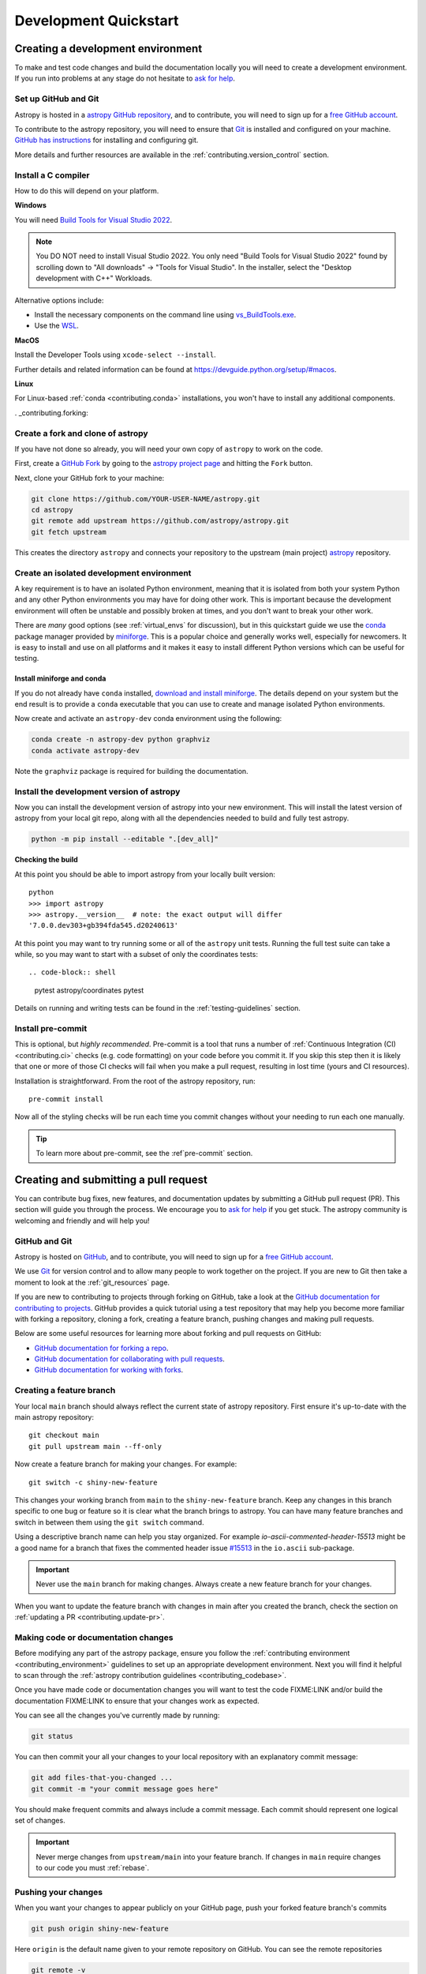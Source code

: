 .. _development_quickstart:

=========================
Development Quickstart
=========================

.. _contributing_environment:

Creating a development environment
==================================

To make and test code changes and build the documentation locally you will need to
create a development environment. If you run into problems at any stage do not hesitate
to `ask for help <https://www.astropy.org/help.html>`_.

Set up GitHub and Git
---------------------

Astropy is hosted in a `astropy GitHub repository
<https://www.github.com/astropy/astropy>`_, and to contribute, you will need to sign up
for a `free GitHub account <https://github.com/signup/free>`_.

To contribute to the astropy repository, you will need to ensure that `Git
<https://git-scm.com/>`_ is installed and configured on your machine. `GitHub has
instructions <https://docs.github.com/en/get-started/quickstart/set-up-git>`__ for
installing and configuring git.

More details and further resources are available in the
:ref:`contributing.version_control` section.

Install a C compiler
--------------------

How to do this will depend on your platform.

**Windows**

You will need `Build Tools for Visual Studio 2022
<https://visualstudio.microsoft.com/downloads/#build-tools-for-visual-studio-2022>`_.

.. note::
        You DO NOT need to install Visual Studio 2022.
        You only need "Build Tools for Visual Studio 2022" found by
        scrolling down to "All downloads" -> "Tools for Visual Studio".
        In the installer, select the "Desktop development with C++" Workloads.

Alternative options include:

- Install the necessary components on the command line using `vs_BuildTools.exe <https://learn.microsoft.com/en-us/visualstudio/install/use-command-line-parameters-to-install-visual-studio?source=recommendations&view=vs-2022>`_.
- Use the `WSL <https://learn.microsoft.com/en-us/windows/wsl/install>`_.

**MacOS**

Install the Developer Tools using ``xcode-select --install``.

Further details and related information can be found at
https://devguide.python.org/setup/#macos.

**Linux**

For Linux-based :ref:`conda <contributing.conda>` installations, you won't have to
install any additional components.

. _contributing.forking:

Create a fork and clone of astropy
----------------------------------

If you have not done so already, you will need your own copy of ``astropy`` to
work on the code.

First, create a `GitHub Fork
<https://docs.github.com/en/pull-requests/collaborating-with-pull-requests/working-with-forks/fork-a-repo>`_ by going to the `astropy project page <https://github.com/astropy/astropy>`_
and hitting the ``Fork`` button.

Next, clone your GitHub fork to your machine:

.. code-block:: shell

    git clone https://github.com/YOUR-USER-NAME/astropy.git
    cd astropy
    git remote add upstream https://github.com/astropy/astropy.git
    git fetch upstream

This creates the directory ``astropy`` and connects your repository to the upstream
(main project) `astropy <https://github.com/astropy/astropy>`_ repository.

Create an isolated development environment
------------------------------------------

A key requirement is to have an isolated Python environment, meaning that it is
isolated from both your system Python and any other Python environments you may have
for doing other work. This is important because the development environment will often
be unstable and possibly broken at times, and you don't want to break your other work.

There are *many* good options (see :ref:`virtual_envs` for discussion), but in this
quickstart guide we use the `conda <https://docs.conda.io/en/latest/>`_ package
manager provided by `miniforge <https://github.com/conda-forge/miniforge>`_. This is a
popular choice and generally works well, especially for newcomers. It is easy to install
and use on all platforms and it makes it easy to install different Python versions which
can be useful for testing.

.. _contributing.conda:

Install miniforge and conda
~~~~~~~~~~~~~~~~~~~~~~~~~~~

If you do not already have ``conda`` installed, `download and install miniforge
<https://github.com/conda-forge/miniforge/blob/main/README.md>`_. The details depend on
your system but the end result is to provide a ``conda`` executable that you can use
to create and manage isolated Python environments.

Now create and activate an ``astropy-dev`` conda environment using the following:

.. code-block:: shell

   conda create -n astropy-dev python graphviz
   conda activate astropy-dev

Note the ``graphviz`` package is required for building the documentation.

Install the development version of astropy
------------------------------------------

Now you can install the development version of astropy into your new environment. This
will install the latest version of astropy from your local git repo, along with
all the dependencies needed to build and fully test astropy.

.. code-block:: shell

   python -m pip install --editable ".[dev_all]"

**Checking the build**

At this point you should be able to import astropy from your locally built version::

   python
   >>> import astropy
   >>> astropy.__version__  # note: the exact output will differ
   '7.0.0.dev303+gb394fda545.d20240613'

At this point you may want to try running some or all of the ``astropy`` unit tests.
Running the full test suite can take a while, so you may want to start with a subset
of only the coordinates tests::

.. code-block:: shell

   pytest astropy/coordinates
   pytest

Details on running and writing tests can be found in the :ref:`testing-guidelines`
section.

.. _contributing.pre-commit:

Install pre-commit
------------------

This is optional, but *highly recommended*. Pre-commit is a tool that runs a number of
:ref:`Continuous Integration (CI) <contributing.ci>` checks (e.g. code formatting) on
your code before you commit it. If you skip this step then it is likely that one or more
of those CI checks will fail when you make a pull request, resulting in lost time (yours
and CI resources).

Installation is straightforward. From the root of the astropy repository, run::

    pre-commit install

Now all of the styling checks will be
run each time you commit changes without your needing to run each one manually.

.. tip:: To learn more about pre-commit, see the :ref`pre-commit` section.

.. _contributing.pull_request:

Creating and submitting a pull request
======================================

You can contribute bug fixes, new features, and documentation updates by submitting a
GitHub pull request (PR). This section will guide you through the process. We encourage
you to `ask for help <https://www.astropy.org/help.html>`_ if you get stuck. The astropy
community is welcoming and friendly and will help you!

.. _contributing.version_control:

GitHub and Git
--------------

Astropy is hosted on `GitHub <https://www.github.com/astropy/astropy>`_, and to
contribute, you will need to sign up for a `free GitHub account
<https://github.com/signup/free>`_.

We use `Git <https://git-scm.com/>`_ for version control and to allow many people to
work together on the project. If you are new to Git then take a moment to look at the
:ref:`git_resources` page.

If you are new to contributing to projects through forking on GitHub, take a look at the
`GitHub documentation for contributing to projects
<https://docs.github.com/en/get-started/quickstart/contributing-to-projects>`_. GitHub
provides a quick tutorial using a test repository that may help you become more familiar
with forking a repository, cloning a fork, creating a feature branch, pushing changes
and making pull requests.

Below are some useful resources for learning more about forking and pull requests on GitHub:

* `GitHub documentation for forking a repo <https://docs.github.com/en/get-started/quickstart/fork-a-repo>`_.
* `GitHub documentation for collaborating with pull requests <https://docs.github.com/en/pull-requests/collaborating-with-pull-requests>`_.
* `GitHub documentation for working with forks <https://docs.github.com/en/pull-requests/collaborating-with-pull-requests/working-with-forks>`_.

Creating a feature branch
-------------------------

Your local ``main`` branch should always reflect the current state of astropy repository.
First ensure it's up-to-date with the main astropy repository::

    git checkout main
    git pull upstream main --ff-only

Now create a feature branch for making your changes. For example::

    git switch -c shiny-new-feature

This changes your working branch from ``main`` to the ``shiny-new-feature`` branch.
Keep any changes in this branch specific to one bug or feature so it is clear what the
branch brings to astropy. You can have many feature branches and switch in between them
using the ``git switch`` command.

Using a descriptive branch name can help you stay organized. For example
`io-ascii-commented-header-15513` might be a good name for a branch that fixes the
commented header issue `#15513 <https://github.com/astropy/astropy/issues/15513>`_ in
the ``io.ascii`` sub-package.

.. Important:: Never use the ``main`` branch for making changes. Always create a new
   feature branch for your changes.

When you want to update the feature branch with changes in main after
you created the branch, check the section on
:ref:`updating a PR <contributing.update-pr>`.

.. _contributing.commit-code:

Making code or documentation changes
------------------------------------

Before modifying any part of the astropy package, ensure you follow the
:ref:`contributing environment <contributing_environment>` guidelines to set up an
appropriate development environment. Next you will find it helpful to scan through the
:ref:`astropy contribution guidelines <contributing_codebase>`.

Once you have made code or documentation changes you will want to test the code
FIXME:LINK and/or build the documentation FIXME:LINK to ensure that your changes work as
expected.

You can see all the changes you've currently made by running:

.. code-block:: shell

    git status

You can then commit your all your changes to your local repository with an explanatory
commit message:

.. code-block:: shell

    git add files-that-you-changed ...
    git commit -m "your commit message goes here"

You should make frequent commits and always include a commit message. Each commit
should represent one logical set of changes.

.. Important:: Never merge changes from ``upstream/main`` into your feature branch. If
   changes in ``main`` require changes to our code you must :ref:`rebase`.

.. _contributing.push-code:

Pushing your changes
--------------------

When you want your changes to appear publicly on your GitHub page, push your
forked feature branch's commits

.. code-block:: shell

    git push origin shiny-new-feature

Here ``origin`` is the default name given to your remote repository on GitHub.
You can see the remote repositories

.. code-block:: shell

    git remote -v

If you added the upstream repository as described above you will see something
like

.. code-block:: shell

    origin  git@github.com:yourname/astropy.git (fetch)
    origin  git@github.com:yourname/astropy.git (push)
    upstream        https://github.com/astropy/astropy.git (fetch)
    upstream        https://github.com/astropy/astropy.git (push)

Now your code is on GitHub, but it is not yet a part of astropy. For that to
happen, a pull request needs to be submitted on GitHub.

Making a pull request
---------------------

If everything looks good, you are ready to make a pull request. A pull request is how
code from your local repository becomes available to the GitHub community to review and
merged into project to appear the in the next release.

To submit a pull request follow the steps outlined in the GitHub documentation `Creating
a pull request <https://docs.github.com/en/pull-requests/collaborating-with-pull-requests/proposing-changes-to-your-work-with-pull-requests/creating-a-pull-request>`_.

This request then goes to the repository maintainers, and they will review the code.

.. _contributing.update-pr:

Updating your pull request
--------------------------

Based on the review you get on your pull request, you will probably need to make
some changes to the code. You can follow the :ref:`code committing steps <contributing.commit-code>`
again to address any feedback and update your pull request.


.. code-block:: shell

    git push origin shiny-new-feature

Any ``git push`` will automatically update your pull request with your branch's changes
and restart the :ref:`Continuous Integration <contributing.ci>` checks.

FIXME: reference docs on rebasing if necessary.

Tips for a successful pull request
----------------------------------

If you have made it to this point and submitted a pull request, one of the core
maintainers will take a look. To make the process as smooth and efficient as possible,
here are some tips:

- **Reference an open issue** for non-trivial changes to clarify the PR's purpose.
- **Ensure you have appropriate tests**.
- **Keep your pull requests as simple as possible** -- larger PRs take longer to review.
- **Ensure that CI is in a green state** -- any required failures should be addressed.
